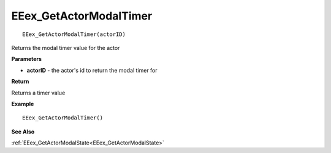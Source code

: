 .. _EEex_GetActorModalTimer:

===================================
EEex_GetActorModalTimer 
===================================

::

   EEex_GetActorModalTimer(actorID)

Returns the modal timer value for the actor

**Parameters**

* **actorID** - the actor's id to return the modal timer for

**Return**

Returns a timer value

**Example**

::

   EEex_GetActorModalTimer()

**See Also**

:ref:`EEex_GetActorModalState<EEex_GetActorModalState>`

